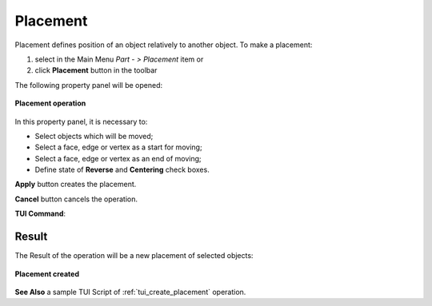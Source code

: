 .. |placement_btn.icon|    image:: images/placement_btn.png

Placement
=========

Placement defines position of an object relatively to another object. To make a placement:

#. select in the Main Menu *Part - > Placement* item  or
#. click |placement_btn.icon| **Placement** button in the toolbar

The following property panel will be opened:

.. figure:: images/Placement.png
   :align: center

   **Placement operation**

In this property panel, it is necessary to:

-  Select objects which will be moved;

-  Select a face, edge or vertex as a start for moving;

-  Select a face, edge or vertex as an end of moving;

-  Define state of **Reverse** and **Centering** check boxes.


**Apply** button creates the placement.
  
**Cancel** button cancels the operation.

**TUI Command**:

.. py:function:: model.addPlacement(Part_doc, placeObjects, startShape, endShape, isReverse, isCentering)

    :param part: The current part object.
    :param list: A list of objects to move.
    :param object: A start shape.
    :param object: A end shape.
    :param bool: Is reverse flag.
    :param bool: Is centering flag.
    :return: Created object.

Result
""""""

The Result of the operation will be a new placement of selected objects:

.. figure:: images/CreatedPlacement.png
   :align: center

   **Placement created**

**See Also** a sample TUI Script of :ref:`tui_create_placement` operation.

